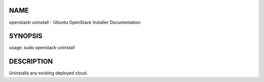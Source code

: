 NAME
====

openstack-uninstall - Ubuntu OpenStack Installer Documentation

SYNOPSIS
========

usage: sudo openstack-uninstall

DESCRIPTION
===========

Uninstalls any existing deployed cloud.
